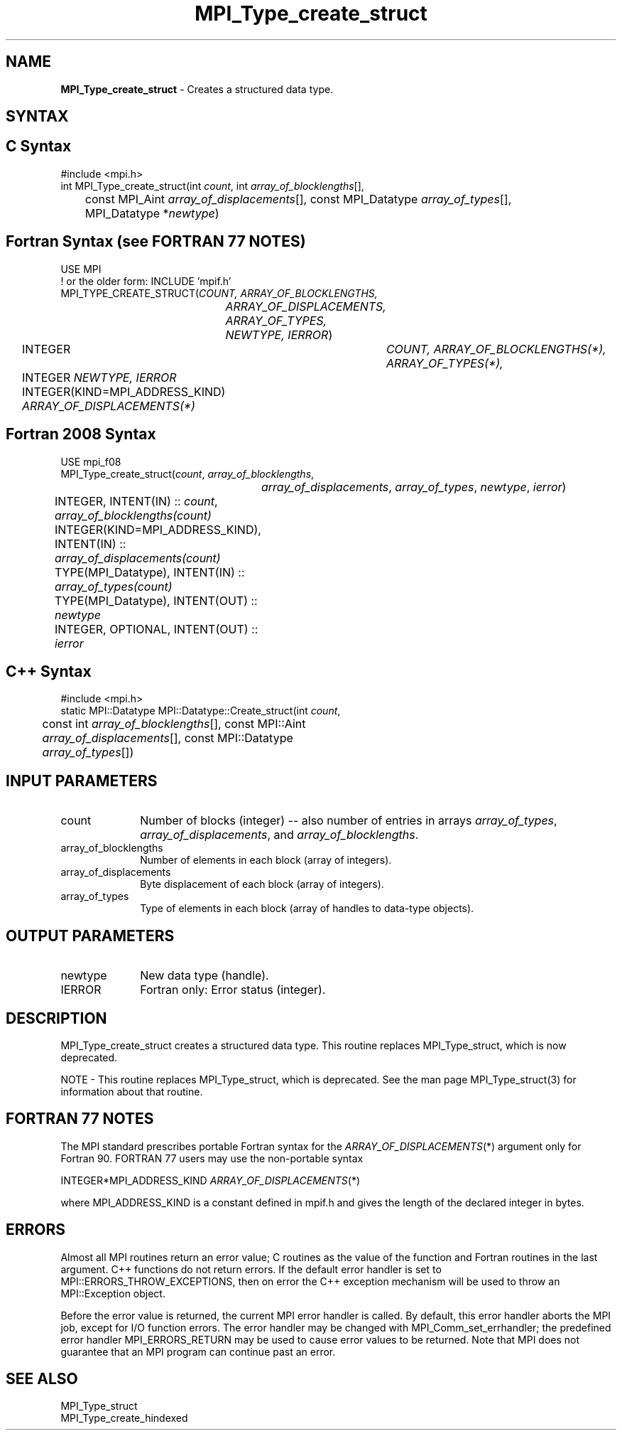 .\" -*- nroff -*-
.\" Copyright 2013 Los Alamos National Security, LLC. All rights reserved.
.\" Copyright 2010 Cisco Systems, Inc.  All rights reserved.
.\" Copyright 2006-2008 Sun Microsystems, Inc.
.\" Copyright (c) 1996 Thinking Machines
.\" $COPYRIGHT$
.TH MPI_Type_create_struct 3 "May 26, 2022" "4.1.4" "Open MPI"
.SH NAME
\fBMPI_Type_create_struct\fP \- Creates a structured data type.

.SH SYNTAX
.ft R
.SH C Syntax
.nf
#include <mpi.h>
int MPI_Type_create_struct(int \fIcount\fP, int \fIarray_of_blocklengths\fP[],
	const MPI_Aint \fIarray_of_displacements\fP[], const MPI_Datatype \fIarray_of_types\fP[],
	MPI_Datatype *\fInewtype\fP)

.fi
.SH Fortran Syntax (see FORTRAN 77 NOTES)
.nf
USE MPI
! or the older form: INCLUDE 'mpif.h'
MPI_TYPE_CREATE_STRUCT(\fICOUNT, ARRAY_OF_BLOCKLENGTHS,
		ARRAY_OF_DISPLACEMENTS, ARRAY_OF_TYPES, NEWTYPE, IERROR\fP)
	INTEGER	\fICOUNT, ARRAY_OF_BLOCKLENGTHS(*), ARRAY_OF_TYPES(*),\fP
	INTEGER \fINEWTYPE, IERROR \fP
	INTEGER(KIND=MPI_ADDRESS_KIND) \fIARRAY_OF_DISPLACEMENTS(*)\fP

.fi
.SH Fortran 2008 Syntax
.nf
USE mpi_f08
MPI_Type_create_struct(\fIcount\fP, \fIarray_of_blocklengths\fP,
		\fIarray_of_displacements\fP, \fIarray_of_types\fP, \fInewtype\fP, \fIierror\fP)
	INTEGER, INTENT(IN) :: \fIcount\fP, \fIarray_of_blocklengths(count)\fP
	INTEGER(KIND=MPI_ADDRESS_KIND), INTENT(IN) ::
	\fIarray_of_displacements(count)\fP
	TYPE(MPI_Datatype), INTENT(IN) :: \fIarray_of_types(count)\fP
	TYPE(MPI_Datatype), INTENT(OUT) :: \fInewtype\fP
	INTEGER, OPTIONAL, INTENT(OUT) :: \fIierror\fP

.fi
.SH C++ Syntax
.nf
#include <mpi.h>
static MPI::Datatype MPI::Datatype::Create_struct(int \fIcount\fP,
	const int \fIarray_of_blocklengths\fP[], const MPI::Aint
	\fIarray_of_displacements\fP[], const MPI::Datatype
	\fIarray_of_types\fP[])

.fi
.SH INPUT PARAMETERS
.ft R
.TP 1i
count
Number of blocks (integer) -- also number of entries in arrays \fIarray_of_types\fP, \fIarray_of_displacements\fP, and \fIarray_of_blocklengths\fP.
.TP 1i
array_of_blocklengths
Number of elements in each block (array of integers).
.TP 1i
array_of_displacements
Byte displacement of each block (array of integers).
.TP 1i
array_of_types
Type of elements in each block (array of handles to data-type objects).

.SH OUTPUT PARAMETERS
.ft R
.TP 1i
newtype
New data type (handle).
.TP 1i
IERROR
Fortran only: Error status (integer).

.SH DESCRIPTION
MPI_Type_create_struct creates a structured data type. This routine replaces MPI_Type_struct, which is now deprecated.
.PP
NOTE \- This routine replaces MPI_Type_struct, which is deprecated. See the man page MPI_Type_struct(3) for information about that routine.

.SH FORTRAN 77 NOTES
.ft R
The MPI standard prescribes portable Fortran syntax for
the \fIARRAY_OF_DISPLACEMENTS\fP(*) argument only for Fortran 90.  FORTRAN 77
users may use the non-portable syntax
.sp
.nf
     INTEGER*MPI_ADDRESS_KIND \fIARRAY_OF_DISPLACEMENTS\fP(*)
.fi
.sp
where MPI_ADDRESS_KIND is a constant defined in mpif.h
and gives the length of the declared integer in bytes.

.SH ERRORS
Almost all MPI routines return an error value; C routines as the value of the function and Fortran routines in the last argument. C++ functions do not return errors. If the default error handler is set to MPI::ERRORS_THROW_EXCEPTIONS, then on error the C++ exception mechanism will be used to throw an MPI::Exception object.
.sp
Before the error value is returned, the current MPI error handler is
called. By default, this error handler aborts the MPI job, except for I/O function errors. The error handler may be changed with MPI_Comm_set_errhandler; the predefined error handler MPI_ERRORS_RETURN may be used to cause error values to be returned. Note that MPI does not guarantee that an MPI program can continue past an error.

.SH SEE ALSO
.ft R
.sp
MPI_Type_struct
.br
MPI_Type_create_hindexed

